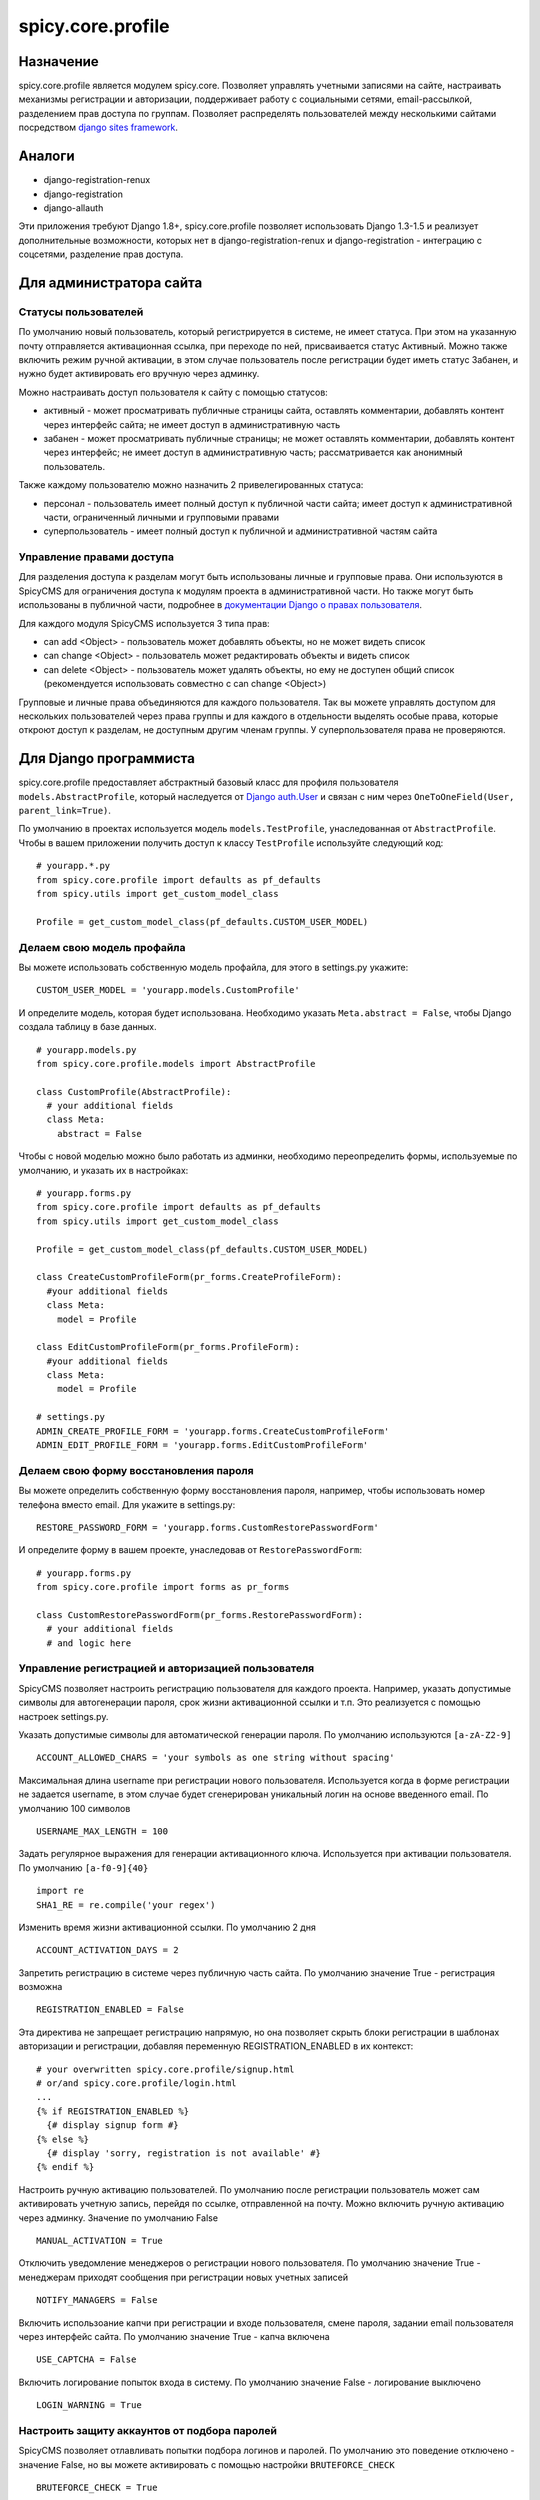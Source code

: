 spicy.core.profile
******************

Назначение
==================
spicy.core.profile является модулем spicy.core. Позволяет управлять учетными записями на сайте, настраивать механизмы регистрации и авторизации, поддерживает работу с социальными сетями, email-рассылкой, разделением прав доступа по группам. Позволяет распределять пользователей между несколькими сайтами посредством `django sites framework <https://djbook.ru/rel1.4/ref/contrib/sites.html>`_.

Аналоги
=======

* django-registration-renux
* django-registration
* django-allauth

Эти приложения требуют Django 1.8+, spicy.core.profile позволяет использовать Django 1.3-1.5 и реализует дополнительные возможности, которых нет в django-registration-renux и django-registration - интеграцию с соцсетями, разделение прав доступа.


Для администратора сайта
========================

Статусы пользователей
---------------------
По умолчанию новый пользователь, который регистрируется в системе, не имеет статуса. При этом на указанную почту отправляется активационная ссылка, при переходе по ней, присваивается статус Активный. Можно также включить режим ручной активации, в этом случае пользователь после регистрации будет иметь статус Забанен, и нужно будет активировать его вручную через админку.

Можно настраивать доступ пользователя к сайту с помощью статусов:

* активный - может просматривать публичные страницы сайта, оставлять комментарии, добавлять контент через интерфейс сайта; не имеет доступ в административную часть
* забанен - может просматривать публичные страницы; не может оставлять комментарии, добавлять контент через интерфейс; не имеет доступ в административную часть; рассматривается как анонимный пользователь.

Также каждому пользователю можно назначить 2 привелегированных статуса:

* персонал - пользователь имеет полный доступ к публичной части сайта; имеет доступ к административной части, ограниченный личными и групповыми правами 
* суперпользователь - имеет полный доступ к публичной и административной частям сайта

Управление правами доступа
--------------------------
Для разделения доступа к разделам могут быть использованы личные и групповые права. Они используются в SpicyCMS для ограничения доступа к модулям проекта в административной части. Но также могут быть использованы в публичной части, подробнее 
в `документации Django о правах пользователя <https://djbook.ru/rel1.4/topics/auth.html#django.contrib.auth.decorators.permission_required>`_.

Для каждого модуля SpicyCMS используется 3 типа прав:

* can add <Object> - пользователь может добавлять объекты, но не может видеть список
* can change <Object> - пользователь может редактировать объекты и видеть список
* can delete <Object> - пользователь может удалять объекты, но ему не доступен общий список (рекомендуется использовать совместно с can change <Object>)

Групповые и личные права объединяются для каждого пользователя. Так вы можете управлять доступом для нескольких пользователей через права группы и для каждого в отдельности выделять особые права, которые откроют доступ к разделам, не доступным другим членам группы.
У суперпользователя права не проверяются.


Для Django программиста
=======================

spicy.core.profile предоставляет абстрактный базовый класс для профиля пользователя ``models.AbstractProfile``, который наследуется от `Django auth.User <https://djbook.ru/rel1.4/topics/auth.html#users>`_ и связан с ним через ``OneToOneField(User, parent_link=True)``.

По умолчанию в проектах используется модель ``models.TestProfile``, унаследованная от ``AbstractProfile``. Чтобы в вашем приложении получить доступ к классу ``TestProfile`` используйте следующий код: ::

  # yourapp.*.py
  from spicy.core.profile import defaults as pf_defaults
  from spicy.utils import get_custom_model_class
  
  Profile = get_custom_model_class(pf_defaults.CUSTOM_USER_MODEL)

Делаем свою модель профайла
---------------------------
Вы можете использовать собственную модель профайла, для этого в settings.py укажите: ::

  CUSTOM_USER_MODEL = 'yourapp.models.CustomProfile'
  
И определите модель, которая будет использована. Необходимо указать ``Meta.abstract = False``, чтобы Django создала таблицу в базе данных. ::

  # yourapp.models.py
  from spicy.core.profile.models import AbstractProfile
 
  class CustomProfile(AbstractProfile):
    # your additional fields
    class Meta:
      abstract = False

Чтобы с новой моделью можно было работать из админки, необходимо переопределить формы, используемые по умолчанию, и указать их в настройках: ::  
  
  # yourapp.forms.py
  from spicy.core.profile import defaults as pf_defaults
  from spicy.utils import get_custom_model_class
  
  Profile = get_custom_model_class(pf_defaults.CUSTOM_USER_MODEL)
  
  class CreateCustomProfileForm(pr_forms.CreateProfileForm):
    #your additional fields  
    class Meta:
      model = Profile
      
  class EditCustomProfileForm(pr_forms.ProfileForm):
    #your additional fields  
    class Meta:
      model = Profile
      
  # settings.py
  ADMIN_CREATE_PROFILE_FORM = 'yourapp.forms.CreateCustomProfileForm'
  ADMIN_EDIT_PROFILE_FORM = 'yourapp.forms.EditCustomProfileForm'
  
Делаем свою форму восстановления пароля
---------------------------------------
Вы можете определить собственную форму восстановления пароля, например, чтобы использовать номер телефона вместо email. Для укажите в settings.py: ::

  RESTORE_PASSWORD_FORM = 'yourapp.forms.CustomRestorePasswordForm'
  
И определите форму в вашем проекте, унаследовав от ``RestorePasswordForm``: ::

  # yourapp.forms.py
  from spicy.core.profile import forms as pr_forms
  
  class CustomRestorePasswordForm(pr_forms.RestorePasswordForm):
    # your additional fields
    # and logic here
  
Управление регистрацией и авторизацией пользователя
---------------------------------------------------
SpicyCMS позволяет настроить регистрацию пользователя для каждого проекта. Например, указать допустимые символы для автогенерации пароля, срок жизни активационной ссылки и т.п. Это реализуется с помощью настроек settings.py. 

Указать допустимые символы для автоматической генерации пароля. По умолчанию используются ``[a-zA-Z2-9]`` ::

  ACCOUNT_ALLOWED_CHARS = 'your symbols as one string without spacing'
  
Максимальная длина username при регистрации нового пользователя. Используется когда в форме регистрации не задается username, в этом случае будет сгенерирован уникальный логин на основе введенного email. По умолчанию 100 символов ::

  USERNAME_MAX_LENGTH = 100 
  
Задать регулярное выражения для генерации активационного ключа. Используется при активации пользователя. По умолчанию ``[a-f0-9]{40}`` ::

  import re
  SHA1_RE = re.compile('your regex') 
  
Изменить время жизни активационной ссылки. По умолчанию 2 дня ::

  ACCOUNT_ACTIVATION_DAYS = 2
  
Запретить регистрацию в системе через публичную часть сайта. По умолчанию значение True - регистрация возможна ::

  REGISTRATION_ENABLED = False
  
Эта директива не запрещает регистрацию напрямую, но она позволяет скрыть блоки регистрации в шаблонах авторизации и регистрации, добавляя переменную REGISTRATION_ENABLED в их контекст: ::

  # your overwritten spicy.core.profile/signup.html 
  # or/and spicy.core.profile/login.html
  ...
  {% if REGISTRATION_ENABLED %}
    {# display signup form #}
  {% else %}
    {# display 'sorry, registration is not available' #}
  {% endif %}

Настроить ручную активацию пользователей. По умолчанию после регистрации пользователь может сам активировать учетную запись, перейдя по ссылке, отправленной на почту. Можно включить ручную активацию через админку. Значение по умолчанию False ::

  MANUAL_ACTIVATION = True

Отключить уведомление менеджеров о регистрации нового пользователя. По умолчанию значение True - менеджерам приходят сообщения при регистрации новых учетных записей ::

  NOTIFY_MANAGERS = False

Включить использоание капчи при регистрации и входе пользователя, смене пароля, задании email пользователя через интерфейс сайта. По умолчанию значение True - капча включена ::

  USE_CAPTCHA = False
  
Включить логирование попыток входа в систему. По умолчанию значение False - логирование выключено ::

  LOGIN_WARNING = True

Настроить защиту аккаунтов от подбора паролей
---------------------------------------------
SpicyCMS позволяет отлавливать попытки подбора логинов и паролей. По умолчанию это поведение отключено - значение False, но вы можете активировать с помощью настройки ``BRUTEFORCE_CHECK`` ::
  
  BRUTEFORCE_CHECK = True
  
Система будет отлавливать попытки авторизации пользователя, и при количестве попыток, большем 5, будет показана капча. При количестве попыток больше 20, запретит вход с этого IP, посчитав его попыткой взлома аккаунта.  

Делаем свою модель для связи пользователя и группы
------------------------------------------------------------------------------
По умолчанию для связи пользователя с группой используется модель ``spicy.core.profile.models.PermissionProviderModel``, которая по FK ссылается на учетную запись и на грруппу. Вы можете переопределить саму модель связи и также переопределить модель группы, используемой по умолчанию - `Django auth.Group <https://djbook.ru/rel1.4/topics/auth.html#django.contrib.auth.models.Group>`_.

Для того, чтобы переопределить модель связи пользователь-группа, укажите в settings.py: ::

  CUSTOM_PERMISSION_PROVIDER_MODEL = 'yourapp.models.CustomRepmissionProviderModel'
  
И определите саму модель в проекте, унаследовав ее от ``ProviderModel``: ::

  # yourapp.models.py
  from spicy.core.profile import defaults as pf_defaults
  from spicy.core.service.models import ProviderModel
  
  class CustomRepmissionProviderModel(ProviderModel):
    profile = models.ForeignKey(defaults.CUSTOM_USER_MODEL, null=False, blank=False)  # this is required field
    role = models.ForeignKey(defaults.CUSTOM_ROLE_MODEL, null=False, blank=False)     # this is required field 
    # your additional fields
    
    class Meta:
      unique_together = 'profile', 'consumer_id', 'consumer_type' # required option
      # your additional options
  
Аналогично вы можете переопределить модель группы. Укажите в settings.py: ::

  CUSTOM_ROLE_MODEL = 'yourapp.models.CustomGroup'
  
И определите модель: ::

  # yourapp.models.py
  from django.contrib.auth.models import Group
  
  class CustomGroup(Group):
    # your additional fields
    
Команды manage.py
-----------------

Добавление группы нескольким пользователям: ::

  Usage: manage.py add_mass_group [options] 

  Options:
    -v VERBOSITY, --verbosity=VERBOSITY
                          Verbosity level; 0=minimal output, 1=normal output,
                          2=verbose output, 3=very verbose output
    --settings=SETTINGS   The Python path to a settings module, e.g.
                          "myproject.settings.main". If this isn't provided, the
                          DJANGO_SETTINGS_MODULE environment variable will be
                          used.
    --pythonpath=PYTHONPATH
                          A directory to add to the Python path, e.g.
                          "/home/djangoprojects/myproject".
    --traceback           Print traceback on exception
    --logins=LOGINS       Specifies the logins file
    --group_id=GROUP_ID   group_id
    --test=TEST           run test
    --version             show program's version number and exit
    -h, --help            show this help message and exit


Группа должна быть указана по id, логины пользователей - в файле, каждый логин с новой строки. Указание флага ``--test`` позволет активировать пользователей, без указания статус пользователей не изменяется.

Смена пароля для пользователя `django.contrib.auth <https://djbook.ru/rel1.4/topics/auth.html>`_ с указанным email - команда ``changepassword``::

  Usage: manage.py changepassword [options] 

  Options:
    -v VERBOSITY, --verbosity=VERBOSITY
                          Verbosity level; 0=minimal output, 1=normal output,
                          2=verbose output, 3=very verbose output
    --settings=SETTINGS   The Python path to a settings module, e.g.
                          "myproject.settings.main". If this isn't provided, the
                          DJANGO_SETTINGS_MODULE environment variable will be
                          used.
    --pythonpath=PYTHONPATH
                          A directory to add to the Python path, e.g.
                          "/home/djangoprojects/myproject".
    --traceback           Print traceback on exception
    --database=DATABASE   Specifies the database to use. Default is "default".
    --version             show program's version number and exit
    -h, --help            show this help message and exit

Удалить из базы данных профили пользователей, с истекшим сроком - команда ``cleanup_expired_profiles``: ::

  Usage: manage.py cleanup_expired_profiles [options] 

  Options:
    -v VERBOSITY, --verbosity=VERBOSITY
                          Verbosity level; 0=minimal output, 1=normal output,
                          2=verbose output, 3=very verbose output
    --settings=SETTINGS   The Python path to a settings module, e.g.
                          "myproject.settings.main". If this isn't provided, the
                          DJANGO_SETTINGS_MODULE environment variable will be
                          used.
    --pythonpath=PYTHONPATH
                          A directory to add to the Python path, e.g.
                          "/home/djangoprojects/myproject".
    --traceback           Print traceback on exception
    --version             show program's version number and exit
    -h, --help            show this help message and exit


Создание суперпользователя, учитывается возможность переопределения модели профиля - команда ``createsuperuser``: ::

  Usage: manage.py createsuperuser [options] 

  Options:
    -v VERBOSITY, --verbosity=VERBOSITY
                          Verbosity level; 0=minimal output, 1=normal output,
                          2=verbose output, 3=very verbose output
    --settings=SETTINGS   The Python path to a settings module, e.g.
                          "myproject.settings.main". If this isn't provided, the
                          DJANGO_SETTINGS_MODULE environment variable will be
                          used.
    --pythonpath=PYTHONPATH
                          A directory to add to the Python path, e.g.
                          "/home/djangoprojects/myproject".
    --traceback           Print traceback on exception
    --email=EMAIL         Specifies the email address for the superuser.
    --noinput             Tells Django to NOT prompt the user for input of any
                          kind. You must use --email with --noinput, and
                          superusers created with --noinput will not be able to
                          log in until they're given a valid password.
    --version             show program's version number and exit
    -h, --help            show this help message and exit

Декораторы spicy.core.profile
-----------------------------
Предоставляются два декоратора - ``is_staff`` и ``login_required``.

Декоратор ``is_staff(function=None, required_perms=(), redirect_field_name=REDIRECT_FIELD_NAME)`` проверяет, является ли пользователь авторизованным в системе, если нет, то перенаправляет на страницу входа. Аргумент ``required_perms`` позволяет указать права, необходимые для доступа к обработчику. Может быть списком, кортежем прав вида ``'module_name.permission_name'``, например: ::

  # yourapp.views.py
  from spicy.core.profile.decorators import is_staff
  
  @is_staff(required_perms=('document.can_change_document', 'document.can_add_document'))
  def yourview(request, *args, **kwargs):
    # view's code here

Декоратор ``login_required(function=None, redirect_field_name=REDIRECT_FIELD_NAME)`` проверяет авторизован ли пользователь, если нет, то перенаправляет на страницу входа.

Аргумент ``redirect_field_name`` по умолчанию принимает значение ``'next'`` - это имя GET-параметра, по которому будет перенаправление в случае успешной авторизации.
  
Подключить контекстный процессор spicy.core.profile  
---------------------------------------------------
Предоставляется один контекстный процессор, который добавляет в контекст шаблонов переменные, связанные с настройками учетных записей пользователей. Более подробно см. в разделе "Для верстальщика". Подключить контекстный процессор можно в settings.py: ::

  TEMPLATE_CONTEXT_PROCESSORS = (
    # ...
    'spicy.core.profile.context_processors.auth',
    # ...
  )

Для верстальщика
================
Модульность SpicyCMS позволяет переопределять любые шаблоны, которые используются по умолчанию. Вы можете добавить свои стили, js, изменить верстку. Так же spicy.core.profile добавляет некоторые переменные в контекст каждого шаблона.

Делаем свою страницу
--------------------
Шаблоны, используемые в spicy.core.profile по умолчанию, имеют следующую структуру: ::

  spicy.core/src/spicy/core/profile/templates
  └── spicy.core.profile
      ├── activate.html
      ├── admin                         
      │   ├── blacklisted_ips.html        
      │   ├── create_group.html
      │   ├── create.html
      │   ├── dashboard.html
      │   ├── delete_group.html
      │   ├── edit.html
      │   ├── edit_media.html
      │   ├── groups.html
      │   ├── list.html
      │   ├── menu.html
      │   └── parts
      │       ├── edit_profile_form.html
      │       └── edit_profile_tabs.html
      ├── edit.html
      ├── login.html
      ├── mail
      │   ├── activation_email.html
      │   ├── activation_email_subject.txt
      │   ├── activation_email.txt
      │   ├── banned_email.html
      │   ├── banned_email.txt
      │   ├── banned_subject.txt
      │   ├── forgotten_password_email.html
      │   ├── forgotten_password_email.txt
      │   ├── forgotten_password_subject.txt
      │   ├── hello_email.html
      │   ├── hello_email.txt
      │   ├── hello_subject.txt
      │   ├── notify_managers_email.txt
      │   ├── notify_managers_subject.txt
      │   ├── passwd_email.html
      │   ├── passwd_email.txt
      │   ├── passwd_subject.txt
      │   ├── set_email_email.html
      │   ├── set_email_email.txt
      │   └── set_email_subject.txt
      ├── passwd.html
      ├── profile.html
      ├── restore_password.html
      ├── set_email.html
      ├── signin.html
      ├── signup.html
      ├── social
      │   ├── networks.html
      │   ├── new_user.html
      │   └── signin.html
      ├── success_signup.html
      ├── user_agreement.html
      └── widgets
          ├── signin_form.html
          └── signup_form.html

Вы можете переопределить любой из них, для этого нужно создать аналогичную структуру папок в проекте и создать новый файл, с имененм шаблона по умолчанию, который вы хотите переопределить.

Например, вы хотите изменить страницу login.html. Тогда в вашем проекте должна появиться такая структура папок: ::

  your/app/template/folder
    └── spicy.core.profile
        └── login.html      # your custom login template
        
Так вы переопределите только login.html, все остальные шаблоны будут браться из spicy.core.profile.

Переменные контекста spicy.core.profile
---------------------------------------
GET-параметр, указывающий следующую страницу в URL. По умолчанию - пустая строка: ::

  {{ next_url }}
  
Включена ли ручная активация пользователей через админку после их регистрации: ::

  {{ MANUAL_ACTIVATION }}
  
Сообщения с сервера посредством `Django messages framework <https://djbook.ru/rel1.4/ref/contrib/messages.html>`_: ::

  {{ messages }}

Права, доступные текущему пользователю: ::

  {{ perms }}
  
Форма `Django auth.AuthenticationForm <https://djbook.ru/rel1.4/topics/auth.html#module-django.contrib.auth.forms>`_ для входа пользователя на сайт: ::

  {{ auth_form }}
  
Имя GET-параметра, которое будет использовано для указания следующей страницы в URL. По умолчанию - 'next': ::

  {{ REDIRECT_FIELD_NAME }}
  

